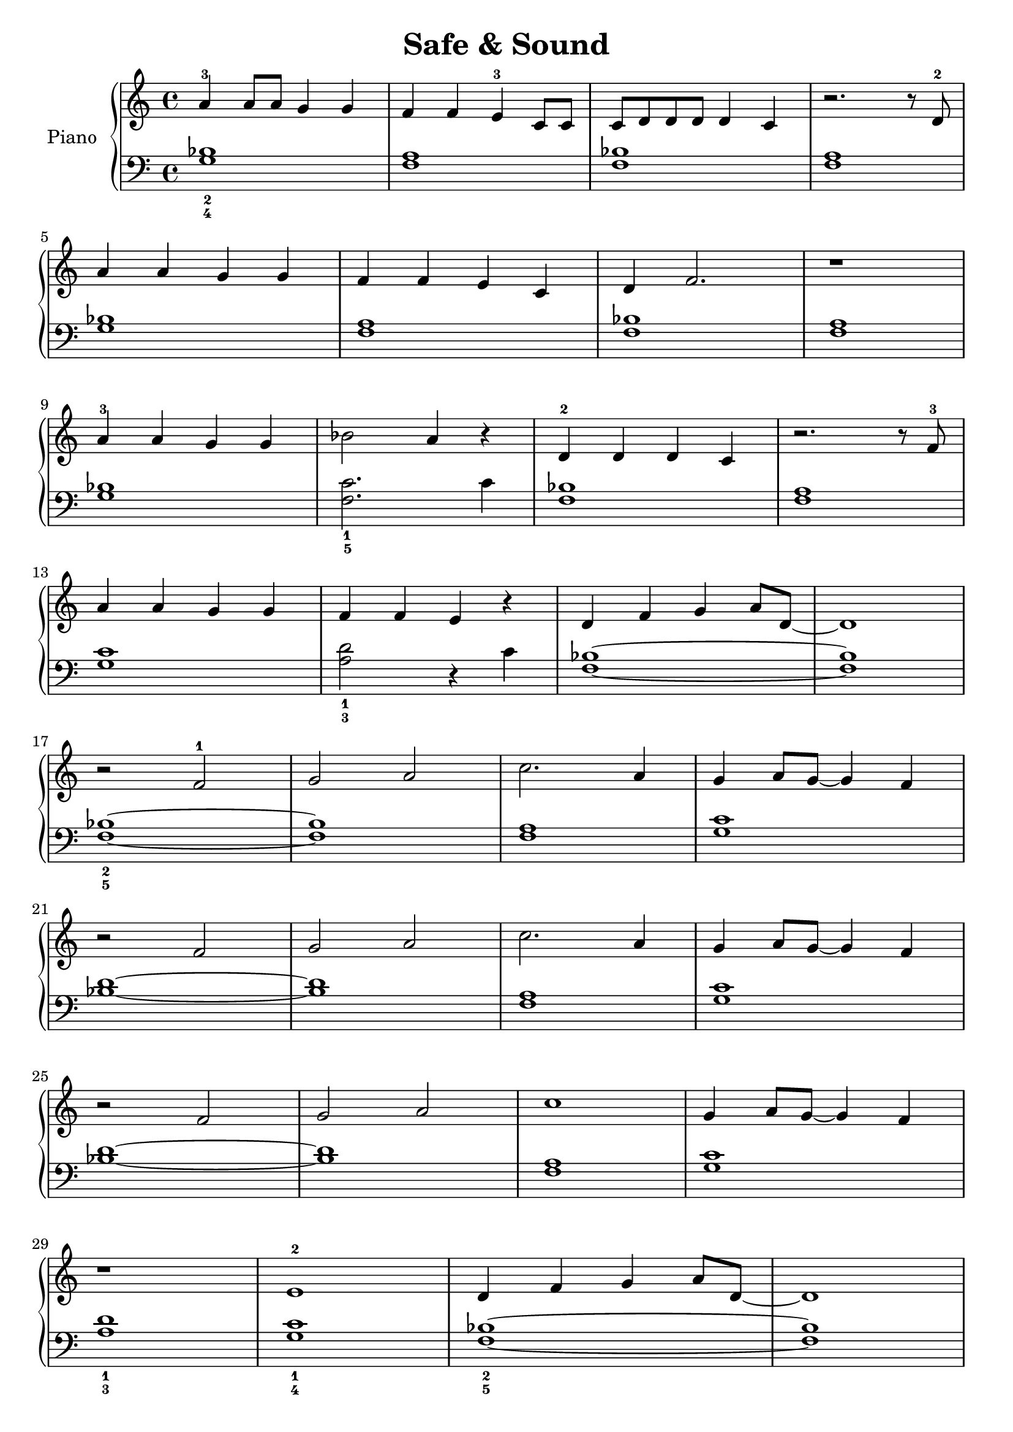 \version "2.24.4"

global = {
  \key c \major
  \time 4/4
}

verse_a_r = {
  a4-3 a8 a g4 g f f e-3 c8 c c d d d d4 c4 r2. r8 d8-2 \break
  a'4 a4 g4 g4 f4 f4 e4 c4 d4 f2. r1 \break
}

verse_b_r = {
  a4-3 a g g bes2 a4 r4 d,-2 d d c r2. r8 f8-3 \break
  a4 a g g f f e r4 d4 f g a8 d,~1 \break
}

chorus_r = {
  r2 f2-1 g a c2. a4 g a8 g~4 f \break
  r2 f g a c2. a4 g a8 g~4 f \break
  r2 f g a c1 g4 a8 g~4 f \break
  r1 e-2 d4 f g a8 d,~1 \break
}

verse_c_r = {
  d4 f g a~1 d,4 f g a~1 \break
  bes2-4 a g f bes a g f \break
  d4-1 f g a~1 d,4 f g a~1 \break
  bes2-4 a~1 bes2 a~1 \break
}

ending_r = {
  c4-1 f-3 g a g2 f~1
}

right = \relative c'' {
  \global
  \verse_a_r
  \verse_b_r
  \chorus_r
  \verse_c_r
  \chorus_r
  \noBreak
  \ending_r
  \bar "|."
}

verse_a_l = {
  <bes_2 g_4>1 <f a> <bes f> <a f> \break
  <bes g>1 <f a> <bes f> <a f> \break
}

verse_b_l = {
  <bes g>1 <c_1 f,_5>2. c4 <bes f>1 <a f>1 \break
  <c g>1 <d_1 a_3>2 r4 c4 <bes f>1~1 \break
}

chorus_l = {
  <bes_2 f_5>1~1 <a f> <c g> \break
  <d bes>1~1 <a f> <c g> \break
  <d bes>1~1 <a f> <c g> \break
  <d_1 a_3>1 <c_1 g_4> <bes_2 f_5>1~1 \break
}

verse_c_l = {
  <f_1 bes,_5>1 <f bes,> <g c,> <g c,> \break
  <a d,>1 <a d,> <g c,> <g c,> \break
  <f_1 bes,_5>1 <f bes,> <g_1 c,_5> <g c,> \break
  <a_1 d,_5>1 <a d,> <g_1 c,_5>~1 \break
}

ending_l = {
   <a_3 f_5>1 <c g>~1
}

left = \relative c' {
  \global
  \verse_a_l
  \verse_b_l
  \chorus_l
  \verse_c_l
  \chorus_l
  \noBreak
  \ending_l
  \bar "|."
}

\score {
  \new PianoStaff \with {
    instrumentName = "Piano"
  } <<
    \new Staff = "right" \with {
      midiInstrument = "acoustic grand"
    } \right
    \new Staff = "left" \with {
      midiInstrument = "acoustic grand"
    } { \clef bass \left }
  >>
  \layout {}
  \midi {
    \tempo 4=120
  }
}

\header {
  title = "Safe & Sound"
  tagline = ""
}

\paper {
  #(set-paper-size "a4")
  markup-system-spacing.basic-distance = #10
}
